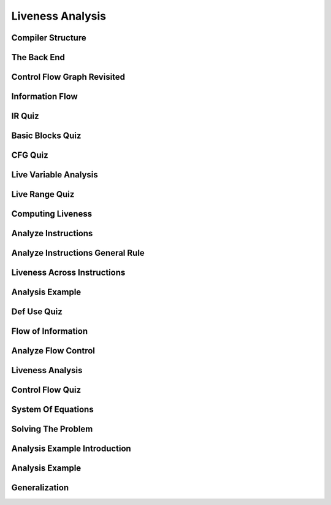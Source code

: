 Liveness Analysis
=================


Compiler Structure
------------------


.. image:: https://dl.dropbox.com/s/0ujlhs76tbxguxo/Screenshot%202017-07-03%2014.13.58.png?dl=0
   :align: center
   :height: 300
   :width: 450


The Back End
------------


.. image:: https://dl.dropbox.com/s/wgftcb6cpcnv9rz/Screenshot%202017-07-03%2014.15.39.png?dl=0
   :align: center
   :height: 300
   :width: 450


.. image:: https://dl.dropbox.com/s/1ffsjcic89953ql/Screenshot%202017-07-03%2014.16.27.png?dl=0
   :align: center
   :height: 300
   :width: 450

.. image:: https://dl.dropbox.com/s/ca4xnujgtr8v29i/Screenshot%202017-07-03%2014.17.31.png?dl=0
   :align: center
   :height: 300
   :width: 450

.. image:: https://dl.dropbox.com/s/eoc16w6q4karw20/Screenshot%202017-07-03%2014.17.56.png?dl=0
   :align: center
   :height: 300
   :width: 450

.. image:: https://dl.dropbox.com/s/qmjxlrl27uovjfr/Screenshot%202017-07-03%2014.19.26.png?dl=0
   :align: center
   :height: 300
   :width: 450

Control Flow Graph Revisited
----------------------------

.. image:: https://dl.dropbox.com/s/bast8ougmq1cy1x/Screenshot%202017-07-03%2014.23.05.png?dl=0
   :align: center
   :height: 300
   :width: 450

.. image:: https://dl.dropbox.com/s/cb4zu7rvdsfdf47/Screenshot%202017-07-03%2014.26.48.png?dl=0
   :align: center
   :height: 300
   :width: 450

.. image:: https://dl.dropbox.com/s/zp2k6yso3off81j/Screenshot%202017-07-03%2014.27.57.png?dl=0
   :align: center
   :height: 300
   :width: 450

.. image:: https://dl.dropbox.com/s/klftqtw5uj1kpun/Screenshot%202017-07-03%2014.29.53.png?dl=0
   :align: center
   :height: 300
   :width: 450

Information Flow
----------------

.. image:: https://dl.dropbox.com/s/t26u6fhnz9lqj80/Screenshot%202017-07-03%2014.31.26.png?dl=0
   :align: center
   :height: 300
   :width: 450

IR Quiz
-------

.. image:: https://dl.dropbox.com/s/hwa1k3sa16pitc5/Screenshot%202017-07-03%2014.35.27.png?dl=0
   :align: center
   :height: 300
   :width: 450


Basic Blocks Quiz
-----------------

.. image:: https://dl.dropbox.com/s/iha1i3pldhdhvbe/Screenshot%202017-07-03%2014.38.52.png?dl=0
   :align: center
   :height: 300
   :width: 450


.. image:: https://dl.dropbox.com/s/7cle8k3w6zakj7b/Screenshot%202017-07-03%2014.39.43.png?dl=0
   :align: center
   :height: 300
   :width: 450


CFG Quiz
--------

.. image:: https://dl.dropbox.com/s/7er3cjhsspefq6d/Screenshot%202017-07-03%2014.42.45.png?dl=0
   :align: center
   :height: 300
   :width: 450


Live Variable Analysis
----------------------

.. image:: https://dl.dropbox.com/s/zbng6kmhkhkz1r0/Screenshot%202017-07-03%2014.48.57.png?dl=0
   :align: center
   :height: 300
   :width: 450

.. image:: https://dl.dropbox.com/s/sszc71dydpoyqmo/Screenshot%202017-07-03%2014.49.47.png?dl=0
   :align: center
   :height: 300
   :width: 450

.. image:: https://dl.dropbox.com/s/zspafzbbzlhlytr/Screenshot%202017-07-03%2014.50.18.png?dl=0
   :align: center
   :height: 300
   :width: 450

Live Range Quiz
---------------

.. image:: https://dl.dropbox.com/s/d0s2yw5xz5xm5kg/Screenshot%202017-07-03%2014.52.24.png?dl=0
   :align: center
   :height: 300
   :width: 450

Computing Liveness
------------------

.. image:: https://dl.dropbox.com/s/r4v2zeapukmmmvv/Screenshot%202017-07-03%2014.55.05.png?dl=0
   :align: center
   :height: 300
   :width: 450

.. image:: https://dl.dropbox.com/s/vo3qy31s7uyru01/Screenshot%202017-07-03%2014.56.31.png?dl=0
   :align: center
   :height: 300
   :width: 450

Analyze Instructions
--------------------

.. image:: https://dl.dropbox.com/s/6x3z4ar11gynm9g/Screenshot%202017-07-03%2014.59.56.png?dl=0
   :align: center
   :height: 300
   :width: 450


Analyze Instructions General Rule
---------------------------------

.. image:: https://dl.dropbox.com/s/s9fz9nvx8ih53bh/Screenshot%202017-07-03%2015.03.55.png?dl=0
   :align: center
   :height: 300
   :width: 450


Liveness Across Instructions
----------------------------

.. image:: https://dl.dropbox.com/s/jlznzd2qwns3qn5/Screenshot%202017-07-03%2015.05.12.png?dl=0
   :align: center
   :height: 300
   :width: 450

.. image:: https://dl.dropbox.com/s/zi5khz06v8iuihk/Screenshot%202017-07-03%2015.05.32.png?dl=0
   :align: center
   :height: 300
   :width: 450

Analysis Example
----------------

.. image:: https://dl.dropbox.com/s/pp554m96b8uhe6a/Screenshot%202017-07-03%2015.09.38.png?dl=0
   :align: center
   :height: 300
   :width: 450

.. image:: https://dl.dropbox.com/s/xsxsnn4vxsf3urv/Screenshot%202017-07-03%2015.10.19.png?dl=0
   :align: center
   :height: 300
   :width: 450

Def Use Quiz
------------

.. image:: https://dl.dropbox.com/s/fpij0z0e63fovrp/Screenshot%202017-07-03%2015.13.20.png?dl=0
   :align: center
   :height: 300
   :width: 450


Flow of Information
-------------------

.. image:: https://dl.dropbox.com/s/lz49h21sciq4y97/Screenshot%202017-07-03%2015.15.02.png?dl=0
   :align: center
   :height: 300
   :width: 450

.. image:: https://dl.dropbox.com/s/gpgco1zrzr19jki/Screenshot%202017-07-03%2015.15.41.png?dl=0
   :align: center
   :height: 300
   :width: 450


Analyze Flow Control
--------------------

.. image:: https://dl.dropbox.com/s/ixycem37fpbprzc/Screenshot%202017-07-03%2015.18.08.png?dl=0
   :align: center
   :height: 300
   :width: 450


Liveness Analysis
-----------------

.. image:: https://dl.dropbox.com/s/9r0s1m4xy3mgve1/Screenshot%202017-07-03%2015.18.41.png?dl=0
   :align: center
   :height: 300
   :width: 450

.. image:: https://dl.dropbox.com/s/wdgh9anj9mag6wn/Screenshot%202017-07-03%2015.19.06.png?dl=0
   :align: center
   :height: 300
   :width: 450


Control Flow Quiz
-----------------

.. image:: https://dl.dropbox.com/s/g30gkxmx935j1au/Screenshot%202017-07-03%2015.21.24.png?dl=0
   :align: center
   :height: 300
   :width: 450

System Of Equations
-------------------

.. image:: https://dl.dropbox.com/s/jtz429lcaii4ssy/Screenshot%202017-07-03%2015.23.42.png?dl=0
   :align: center
   :height: 300
   :width: 450

.. image:: https://dl.dropbox.com/s/5z4zgehlk3063vp/Screenshot%202017-07-03%2015.23.58.png?dl=0
   :align: center
   :height: 300
   :width: 450

Solving The Problem
-------------------

.. image:: https://dl.dropbox.com/s/ooxhf27bq90ayk4/Screenshot%202017-07-03%2015.25.12.png?dl=0
   :align: center
   :height: 300
   :width: 450


.. image:: https://dl.dropbox.com/s/e3cge18vbfgig5n/Screenshot%202017-07-03%2015.25.38.png?dl=0
   :align: center
   :height: 300
   :width: 450


Analysis Example Introduction
-----------------------------

.. image:: https://dl.dropbox.com/s/rf0iojkh0ytmxrf/Screenshot%202017-07-03%2015.27.27.png?dl=0
   :align: center
   :height: 300
   :width: 450

Analysis Example
----------------

.. image:: https://dl.dropbox.com/s/oo7fd64ymteh2ou/Screenshot%202017-07-03%2015.29.49.png?dl=0
   :align: center
   :height: 300
   :width: 450


Generalization
--------------

.. image:: https://dl.dropbox.com/s/7on616mcx0st0p0/Screenshot%202017-07-03%2015.31.37.png?dl=0
   :align: center
   :height: 300
   :width: 450
